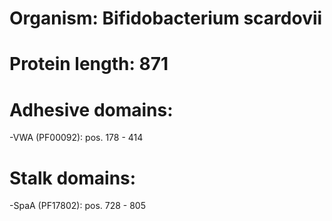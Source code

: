 * Organism: Bifidobacterium scardovii
* Protein length: 871
* Adhesive domains:
-VWA (PF00092): pos. 178 - 414
* Stalk domains:
-SpaA (PF17802): pos. 728 - 805

